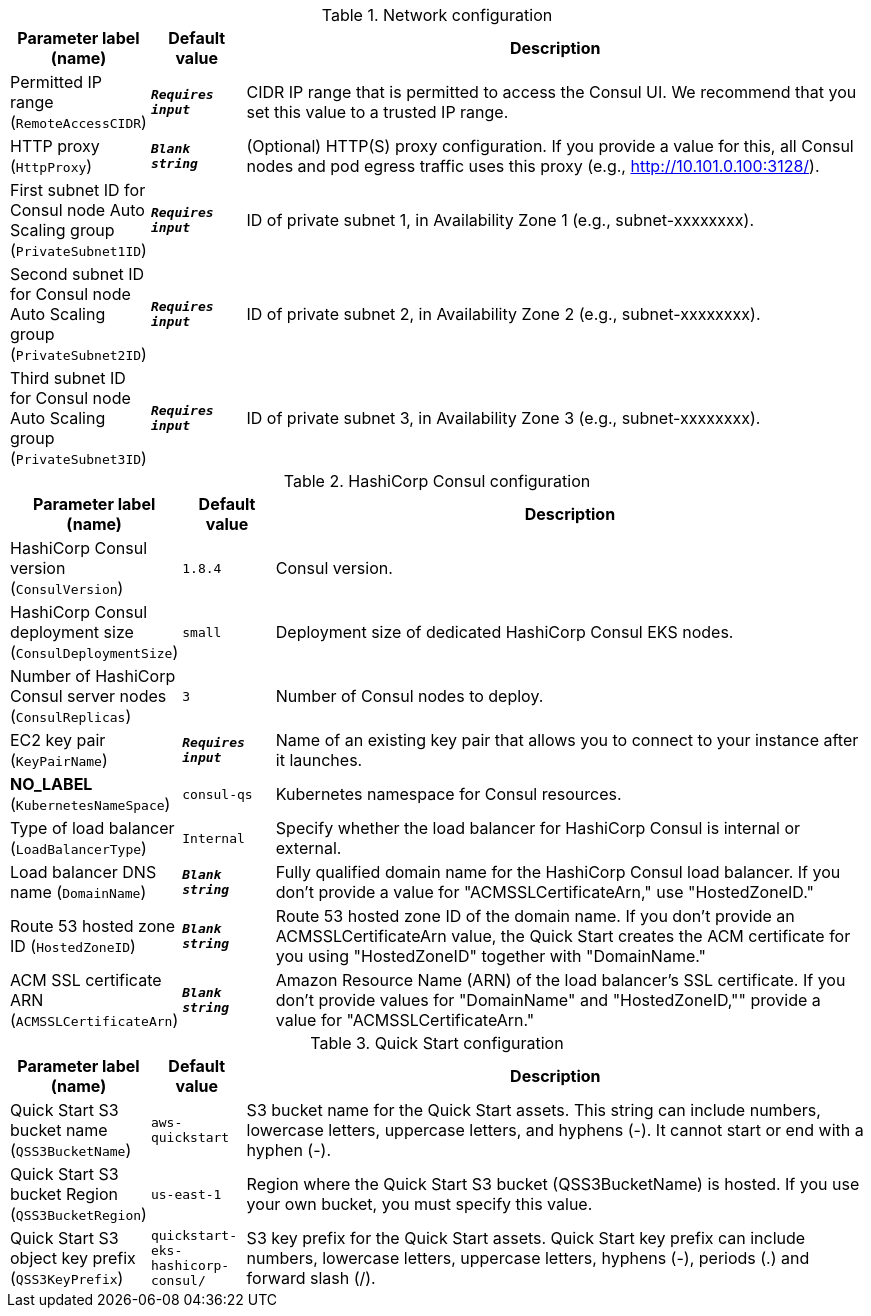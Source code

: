 
.Network configuration
[width="100%",cols="16%,11%,73%",options="header",]
|===
|Parameter label (name) |Default value|Description|Permitted IP range
(`RemoteAccessCIDR`)|`**__Requires input__**`|CIDR IP range that is permitted to access the Consul UI. We recommend that you set this value to a trusted IP range.|HTTP proxy
(`HttpProxy`)|`**__Blank string__**`|(Optional) HTTP(S) proxy configuration. If you provide a value for this, all Consul nodes and pod egress traffic uses this proxy (e.g., http://10.101.0.100:3128/).|First subnet ID for Consul node Auto Scaling group
(`PrivateSubnet1ID`)|`**__Requires input__**`|ID of private subnet 1, in Availability Zone 1 (e.g., subnet-xxxxxxxx).|Second subnet ID for Consul node Auto Scaling group
(`PrivateSubnet2ID`)|`**__Requires input__**`|ID of private subnet 2, in Availability Zone 2 (e.g., subnet-xxxxxxxx).|Third subnet ID for Consul node Auto Scaling group
(`PrivateSubnet3ID`)|`**__Requires input__**`|ID of private subnet 3, in Availability Zone 3 (e.g., subnet-xxxxxxxx).
|===
.HashiCorp Consul configuration
[width="100%",cols="16%,11%,73%",options="header",]
|===
|Parameter label (name) |Default value|Description|HashiCorp Consul version
(`ConsulVersion`)|`1.8.4`|Consul version.|HashiCorp Consul deployment size
(`ConsulDeploymentSize`)|`small`|Deployment size of dedicated HashiCorp Consul EKS nodes.|Number of HashiCorp Consul server nodes
(`ConsulReplicas`)|`3`|Number of Consul nodes to deploy.|EC2 key pair
(`KeyPairName`)|`**__Requires input__**`|Name of an existing key pair that allows you to connect to your instance after it launches.|**NO_LABEL**
(`KubernetesNameSpace`)|`consul-qs`|Kubernetes namespace for Consul resources.|Type of load balancer
(`LoadBalancerType`)|`Internal`|Specify whether the load balancer for HashiCorp Consul is internal or external.|Load balancer DNS name
(`DomainName`)|`**__Blank string__**`|Fully qualified domain name for the HashiCorp Consul load balancer. If you don't provide a value for "ACMSSLCertificateArn," use "HostedZoneID."|Route 53 hosted zone ID
(`HostedZoneID`)|`**__Blank string__**`|Route 53 hosted zone ID of the domain name. If you don't provide an ACMSSLCertificateArn value, the Quick Start creates the ACM certificate for you using "HostedZoneID" together with "DomainName."|ACM SSL certificate ARN
(`ACMSSLCertificateArn`)|`**__Blank string__**`|Amazon Resource Name (ARN) of the load balancer's SSL certificate. If you don't provide values for "DomainName" and "HostedZoneID,"" provide a value for "ACMSSLCertificateArn."
|===
.Quick Start configuration
[width="100%",cols="16%,11%,73%",options="header",]
|===
|Parameter label (name) |Default value|Description|Quick Start S3 bucket name
(`QSS3BucketName`)|`aws-quickstart`|S3 bucket name for the Quick Start assets. This string can include numbers, lowercase letters, uppercase letters, and hyphens (-). It cannot start or end with a hyphen (-).|Quick Start S3 bucket Region
(`QSS3BucketRegion`)|`us-east-1`|Region where the Quick Start S3 bucket (QSS3BucketName) is hosted. If you use your own bucket, you must specify this value.|Quick Start S3 object key prefix
(`QSS3KeyPrefix`)|`quickstart-eks-hashicorp-consul/`|S3 key prefix for the Quick Start assets. Quick Start key prefix can include numbers, lowercase letters, uppercase letters, hyphens (-), periods (.) and forward slash (/).
|===